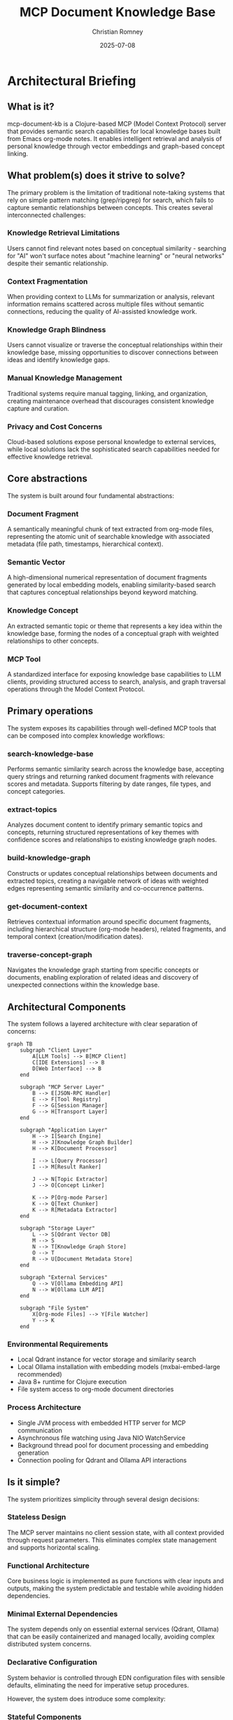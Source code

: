 #+TITLE: MCP Document Knowledge Base
#+AUTHOR: Christian Romney
#+DATE: 2025-07-08
#+STARTUP: overview
#+OPTIONS: toc:2 num:nil
#+PROPERTY: header-args :mkdirp yes
* Architectural Briefing
** What is it?

mcp-document-kb is a Clojure-based MCP (Model Context Protocol) server that provides semantic search capabilities for local knowledge bases built from Emacs org-mode notes. It enables intelligent retrieval and analysis of personal knowledge through vector embeddings and graph-based concept linking.

** What problem(s) does it strive to solve?

The primary problem is the limitation of traditional note-taking systems that rely on simple pattern matching (grep/ripgrep) for search, which fails to capture semantic relationships between concepts. This creates several interconnected challenges:

*** Knowledge Retrieval Limitations
Users cannot find relevant notes based on conceptual similarity - searching for "AI" won't surface notes about "machine learning" or "neural networks" despite their semantic relationship.

*** Context Fragmentation
When providing context to LLMs for summarization or analysis, relevant information remains scattered across multiple files without semantic connections, reducing the quality of AI-assisted knowledge work.

*** Knowledge Graph Blindness
Users cannot visualize or traverse the conceptual relationships within their knowledge base, missing opportunities to discover connections between ideas and identify knowledge gaps.

*** Manual Knowledge Management
Traditional systems require manual tagging, linking, and organization, creating maintenance overhead that discourages consistent knowledge capture and curation.

*** Privacy and Cost Concerns
Cloud-based solutions expose personal knowledge to external services, while local solutions lack the sophisticated search capabilities needed for effective knowledge retrieval.

** Core abstractions

The system is built around four fundamental abstractions:

*** Document Fragment
A semantically meaningful chunk of text extracted from org-mode files, representing the atomic unit of searchable knowledge with associated metadata (file path, timestamps, hierarchical context).

*** Semantic Vector
A high-dimensional numerical representation of document fragments generated by local embedding models, enabling similarity-based search that captures conceptual relationships beyond keyword matching.

*** Knowledge Concept
An extracted semantic topic or theme that represents a key idea within the knowledge base, forming the nodes of a conceptual graph with weighted relationships to other concepts.

*** MCP Tool
A standardized interface for exposing knowledge base capabilities to LLM clients, providing structured access to search, analysis, and graph traversal operations through the Model Context Protocol.

** Primary operations

The system exposes its capabilities through well-defined MCP tools that can be composed into complex knowledge workflows:

*** search-knowledge-base
Performs semantic similarity search across the knowledge base, accepting query strings and returning ranked document fragments with relevance scores and metadata. Supports filtering by date ranges, file types, and concept categories.

*** extract-topics
Analyzes document content to identify primary semantic topics and concepts, returning structured representations of key themes with confidence scores and relationships to existing knowledge graph nodes.

*** build-knowledge-graph
Constructs or updates conceptual relationships between documents and extracted topics, creating a navigable network of ideas with weighted edges representing semantic similarity and co-occurrence patterns.

*** get-document-context
Retrieves contextual information around specific document fragments, including hierarchical structure (org-mode headers), related fragments, and temporal context (creation/modification dates).

*** traverse-concept-graph
Navigates the knowledge graph starting from specific concepts or documents, enabling exploration of related ideas and discovery of unexpected connections within the knowledge base.

** Architectural Components

The system follows a layered architecture with clear separation of concerns:

#+BEGIN_SRC mermaid :file tangle/architecture-diagram.png :exports both
graph TB
    subgraph "Client Layer"
        A[LLM Tools] --> B[MCP Client]
        C[IDE Extensions] --> B
        D[Web Interface] --> B
    end

    subgraph "MCP Server Layer"
        B --> E[JSON-RPC Handler]
        E --> F[Tool Registry]
        F --> G[Session Manager]
        G --> H[Transport Layer]
    end

    subgraph "Application Layer"
        H --> I[Search Engine]
        H --> J[Knowledge Graph Builder]
        H --> K[Document Processor]

        I --> L[Query Processor]
        I --> M[Result Ranker]

        J --> N[Topic Extractor]
        J --> O[Concept Linker]

        K --> P[Org-mode Parser]
        K --> Q[Text Chunker]
        K --> R[Metadata Extractor]
    end

    subgraph "Storage Layer"
        L --> S[Qdrant Vector DB]
        M --> S
        N --> T[Knowledge Graph Store]
        O --> T
        R --> U[Document Metadata Store]
    end

    subgraph "External Services"
        Q --> V[Ollama Embedding API]
        N --> W[Ollama LLM API]
    end

    subgraph "File System"
        X[Org-mode Files] --> Y[File Watcher]
        Y --> K
    end
#+END_SRC

#+RESULTS:
[[file:tangle/architecture-diagram.png]]

*** Environmental Requirements
- Local Qdrant instance for vector storage and similarity search
- Local Ollama installation with embedding models (mxbai-embed-large recommended)
- Java 8+ runtime for Clojure execution
- File system access to org-mode document directories

*** Process Architecture
- Single JVM process with embedded HTTP server for MCP communication
- Asynchronous file watching using Java NIO WatchService
- Background thread pool for document processing and embedding generation
- Connection pooling for Qdrant and Ollama API interactions

** Is it simple?

The system prioritizes simplicity through several design decisions:

*** Stateless Design
The MCP server maintains no client session state, with all context provided through request parameters. This eliminates complex state management and supports horizontal scaling.

*** Functional Architecture
Core business logic is implemented as pure functions with clear inputs and outputs, making the system predictable and testable while avoiding hidden dependencies.

*** Minimal External Dependencies
The system depends only on essential external services (Qdrant, Ollama) that can be easily containerized and managed locally, avoiding complex distributed system concerns.

*** Declarative Configuration
System behavior is controlled through EDN configuration files with sensible defaults, eliminating the need for imperative setup procedures.

However, the system does introduce some complexity:

*** Stateful Components
The vector database and knowledge graph maintain persistent state that must be kept synchronized with the file system, requiring careful coordination and error handling.

*** Asynchronous Processing
File watching and document ingestion operate asynchronously, creating eventual consistency challenges that must be handled gracefully.

*** Multi-model Coordination
The system coordinates between embedding models, vector search, and knowledge graph operations, requiring careful orchestration to maintain performance and accuracy.

** Fundamental tradeoffs

*** Benefits

**** Semantic Search Capability
Trades simple keyword matching for sophisticated conceptual search, enabling users to find relevant knowledge based on meaning rather than exact terminology.

**** Privacy Preservation
Trades cloud-based convenience for local processing, ensuring personal knowledge remains private while maintaining full control over data and processing.

**** LLM Integration
Trades standalone operation for MCP protocol support, enabling seamless integration with AI tools while maintaining standardized interfaces.

**** Automatic Knowledge Management
Trades manual organization for automated concept extraction and linking, reducing maintenance overhead while improving knowledge discoverability.

*** Risks

**** Local Resource Requirements
Trades cloud scalability for local hardware constraints, requiring sufficient local compute and storage resources for embedding generation and vector search.

**** Model Dependency
Trades cloud API flexibility for local model limitations, constraining embedding quality and topic extraction capabilities to locally available models.

**** Eventual Consistency
Trades immediate consistency for asynchronous processing performance, creating potential delays between file changes and search availability.

**** Setup Complexity
Trades cloud service simplicity for local service management, requiring users to configure and maintain Qdrant and Ollama installations.

** Unknowns

*** Performance Characteristics
The system's behavior with large knowledge bases (>10,000 documents) remains untested, particularly regarding memory usage patterns, search latency, and knowledge graph traversal performance.

*** Embedding Model Quality
The effectiveness of locally available embedding models for domain-specific knowledge extraction compared to cloud-based alternatives requires empirical evaluation.

*** Knowledge Graph Scalability
The optimal strategies for managing knowledge graph complexity and avoiding over-connection as the knowledge base grows are not yet determined.

*** Multi-language Support
The system's capability to handle org-mode files in multiple languages and technical domains needs validation.

** Key indicators for use

*** Large Personal Knowledge Base
Organizations or individuals with substantial collections of org-mode notes (>1,000 documents) who require sophisticated search capabilities beyond simple text matching.

*** Privacy-Sensitive Content
Use cases involving confidential research, proprietary knowledge, or personal information where cloud-based solutions present unacceptable privacy risks.

*** LLM-Assisted Knowledge Work
Workflows that regularly provide knowledge base context to language models for summarization, analysis, or content generation.

*** Concept Discovery Requirements
Applications requiring identification of thematic relationships and conceptual connections within knowledge bases for research or analysis purposes.

*** Local Infrastructure Preference
Organizations with existing local infrastructure and technical expertise who prefer self-hosted solutions over cloud dependencies.

** Key indicators against use

*** Small Knowledge Collections
Knowledge bases with fewer than 100 documents may not benefit from semantic search capabilities, making the system's complexity unjustified.

*** Simple Search Requirements
Use cases satisfied by basic keyword search or where document organization already provides adequate discoverability.

*** Limited Technical Resources
Environments lacking the technical expertise to configure and maintain Qdrant, Ollama, and associated infrastructure components.

*** Cloud-First Strategies
Organizations with strong preferences for cloud-based solutions and existing investments in cloud knowledge management platforms.

*** Non-org-mode Content
Knowledge bases primarily composed of formats other than org-mode files, where the system's parsing capabilities provide limited value.

** Alternatives

*** Obsidian with Plugins
Provides graph-based knowledge management with some semantic capabilities, but lacks the deep MCP integration and local LLM support. Trades technical control for user-friendly interfaces.

*** Logseq
Offers local-first knowledge management with block-based organization and some AI integration. Provides better mobile support but less sophisticated semantic search capabilities.

*** Roam Research
Delivers powerful knowledge graph capabilities with real-time collaboration, but operates as a cloud service with privacy implications and subscription costs.

*** Elasticsearch with Custom Indexing
Provides industrial-strength search capabilities with custom semantic processing, but requires significant infrastructure investment and lacks knowledge graph features.

*** Notion AI
Offers AI-powered search and summarization with excellent user experience, but depends on cloud services and provides limited customization for specialized knowledge domains.

** Other relevant characteristics

*** Latency Profile
Search operations complete in <500ms for typical knowledge bases, with initial document ingestion requiring 1-2 seconds per document depending on embedding model performance.

*** Scalability Boundaries
The system effectively handles knowledge bases up to 50,000 documents with 8GB RAM, beyond which performance degrades due to vector search memory requirements.

*** Security Model
All processing occurs locally with no external network dependencies for core operations, supporting air-gapped environments and compliance requirements.

*** Extensibility Design
The plugin architecture supports custom document parsers, embedding models, and search algorithms, enabling adaptation to specialized knowledge domains.

*** Operational Simplicity
The system requires minimal ongoing maintenance once configured, with automatic handling of file changes and self-healing capabilities for temporary service outages.

** Resources

- [[https://modelcontextprotocol.io][Model Context Protocol Specification]] - Standard for LLM-tool communication
- [[https://qdrant.tech/documentation/][Qdrant Vector Database Documentation]] - Vector search implementation guide
- [[https://ollama.com/][Ollama Local LLM Platform]] - Local model management and API
- [[https://orgmode.org/manual/][Org-mode Documentation]] - Document format specification
- [[https://clojure.org/][Clojure Programming Language]] - Implementation language resources
- [[file:../PLAN.md][System Architecture Diagrams]] - Detailed implementation planning documentation
